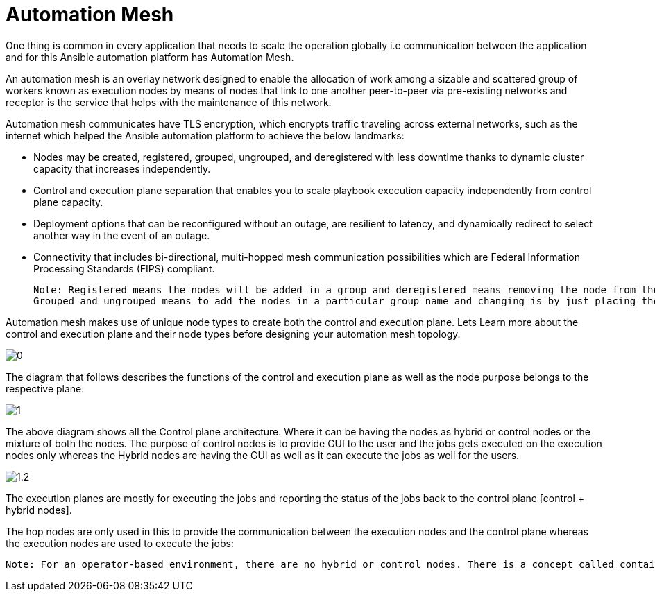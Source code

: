 = Automation Mesh

One thing is common in every application that needs to scale the operation globally i.e communication between the application and for this Ansible automation platform has Automation Mesh. 

An automation mesh is an overlay network designed to enable the allocation of work among a sizable and scattered group of workers known as execution nodes by means of nodes that link to one another peer-to-peer via pre-existing networks and receptor is the service that helps with the maintenance of this network. 

Automation mesh communicates have TLS encryption, which encrypts traffic traveling across external networks, such as the internet which helped the Ansible automation platform to achieve the below landmarks: 

- Nodes may be created, registered, grouped, ungrouped, and deregistered with less downtime thanks to dynamic cluster capacity that increases independently. 					
- Control and execution plane separation that enables you to scale playbook execution capacity independently from control plane capacity. 	
- Deployment options that can be reconfigured without an outage, are resilient to latency, and dynamically redirect to select another way in the event of an outage.					
- Connectivity that includes bi-directional, multi-hopped mesh communication possibilities which are Federal Information Processing Standards (FIPS) compliant. 	

 Note: Registered means the nodes will be added in a group and deregistered means removing the node from the architecture. 
 Grouped and ungrouped means to add the nodes in a particular group name and changing is by just placing the hostname under a different group name. 

Automation mesh makes use of unique node types to create both the control and execution plane. Lets Learn more about the control and execution plane and their node types before designing your automation mesh topology. 	

image::0.png[]

The diagram that follows describes the functions of the control and execution plane as well as the node purpose belongs to the respective plane:

image::1.png[]

The above diagram shows all the Control plane architecture. Where it can be having the nodes as hybrid or control nodes or the mixture of both the nodes. 
The purpose of control nodes is to provide GUI to the user and the jobs gets executed on the execution nodes only whereas the Hybrid nodes are having the GUI as well as it can execute the jobs as well for the users. 

image::1.2.png[] 

The execution planes are mostly for executing the jobs and reporting the status of the jobs back to the control plane [control + hybrid nodes]. 

The hop nodes are only used in this to provide the communication between the execution nodes and the control plane whereas the execution nodes are used to execute the jobs: 

 Note: For an operator-based environment, there are no hybrid or control nodes. There is a concept called container groups, which make up containers running on the Kubernetes cluster. That comprises the control plane. That control plane is local to the Kubernetes cluster in which Red Hat Ansible Automation Platform is deployed. 
